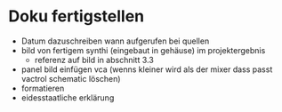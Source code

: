 * Doku fertigstellen
+ Datum dazuschreiben wann aufgerufen bei quellen
+ bild von fertigem synthi (eingebaut in gehäuse) im projektergebnis
  + referenz auf bild in abschnitt 3.3
+ panel bild einfügen vca (wenns kleiner wird als der mixer dass passt vactrol schematic löschen)
+ formatieren
+ eidesstaatliche erklärung

